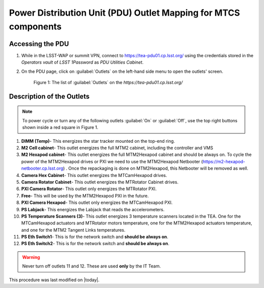 .. This is a template for an informative/general use document. 

.. Review the README in this document's directory on instructions to contribute.
.. Static objects, such as figures, should be stored in the _static directory. Review the _static/README in this procedure's directory on instructions to contribute.
.. Do not remove the comments that describe each section. They are included to provide guidance to contributors.
.. Do not remove other content provided in the templates, such as a section. Instead, comment out the content and include comments to explain the situation. For example:
	- If a section within the template is not needed, comment out the section title and label reference. Include a comment explaining why this is not required.
    - If a file cannot include a title (surrounded by ampersands (#)), comment out the title from the template and include a comment explaining why this is implemented (in addition to applying the ``title`` directive).

.. Include one Primary Author and list of Contributors (comma separated) between the asterisks (*):
.. |author| replace:: Ioana Sotuela, Te-Wei Tsai Kshitija Kelkar
.. If there are no contributors, write "none" between the asterisks. Do not remove the substitution.
.. |contributors| replace:: Kshitija Kelkar

.. This is the label that can be used as for cross referencing this procedure.
.. Recommended format is "Directory Name"-"Title Name"  -- Spaces should be replaced by hyphens.
.. _Templates-Informative-Document:
.. Each section should includes a label for cross referencing to a given area.
.. Recommended format for all labels is "Title Name"-"Section Name" -- Spaces should be replaced by hyphens.
.. To reference a label that isn't associated with an reST object such as a title or figure, you must include the link an explicit title using the syntax :ref:`link text <label-name>`.
.. An error will alert you of identical labels during the build process.

################################################################
Power Distribution Unit (PDU) Outlet Mapping for MTCS components
################################################################


.. _PDU-Outlet-Mapping-Access:

Accessing the PDU 
=================

#.  While in the LSST-WAP or summit VPN, connect to `https://tea-pdu01.cp.lsst.org/ <https://tea-pdu01.cp.lsst.org>`_ 
    using the credentials stored in the *Operators vault* of *LSST 1Password* as *PDU Utilities Cabinet*. 
    

#.  On the PDU page, click on :guilabel:`Outlets` on the left-hand side menu to open the outlets' screen.

    .. figure:: /Simonyi/Components/_static/pdu1.jpeg  
        :name: pdu1

        Figure 1: The list of :guilabel:`Outlets` on the *https://tea-pdu01.cp.lsst.org/*


.. _PDU-Outlet-Mapping-Description:

Description of the Outlets
==========================

.. note::
    To power cycle or turn any of the following outlets :guilabel:`On` or :guilabel:`Off`, use the top right buttons shown inside a 
    red square in Figure 1.



#.  **DIMM (Temp)**- This energizes the star tracker mounted on the top-end ring.

#.  **M2 Cell cabinet**- This outlet energizes the full MTM2 cabinet, including the controller and VMS

#.  **M2 Hexapod cabinet**- This outlet energizes the full MTM2Hexapod cabinet and should be always on. 
    To cycle the power of the MTM2Hexapod drives or PXI we need to use the MTM2Hexapod Netbooter 
    (`https://m2-hexapod-netbooter.cp.lsst.org <https://m2-hexapod-netbooter.cp.lsst.org>`_) . Once the repackaging is done on 
    MTM2Hexapod, this Netbooter will be removed as well.    

#.  **Camera Hex Cabinet**- This outlet energizes the MTCamHexapod drives.

#.  **Camera Rotator Cabinet**- This outlet energizes the MTRotator Cabinet drives.

#.  **PXI Camera Rotator**- This outlet only energizes the MTRotator PXI.

#.  **Free**- This will be used by the MTM2Hexapod PXI in the future.

#.  **PXI Camera Hexapod**- This outlet only energizes the MTCamHexapod PXI.

#.  **PS Labjack**- This energizes the Labjack that reads the accelerometers.

#.  **PS Temperature Scanners (3)**- This outlet energizes 3 temperature scanners located in the TEA. One for the 
    MTCamHexapod actuators and MTRotator motors temperature, one for the MTM2Hexapod actuators temperature, and one 
    for the MTM2 Tangent Links temperatures.

#.  **PS Eth Switch1**- This is for the network switch and **should be always on**.

#.  **PS Eth Switch2**- This is for the network switch and **should be always on**.


.. warning::

    Never turn off outlets 11 and 12. These are used **only** by the IT Team.


This procedure was last modified on |today|.